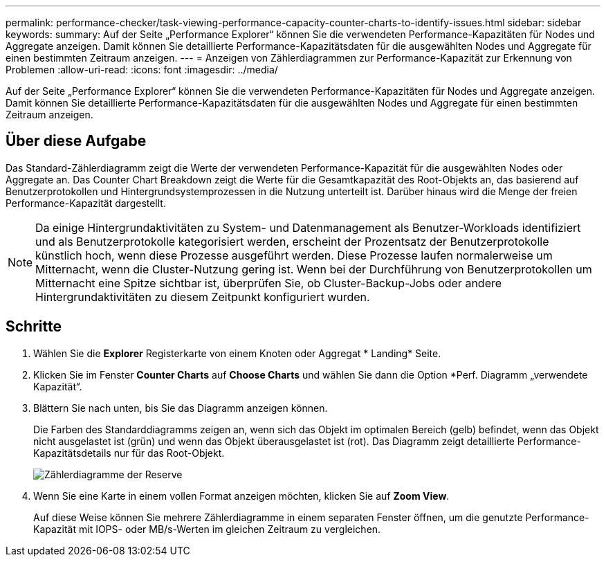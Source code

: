 ---
permalink: performance-checker/task-viewing-performance-capacity-counter-charts-to-identify-issues.html 
sidebar: sidebar 
keywords:  
summary: Auf der Seite „Performance Explorer“ können Sie die verwendeten Performance-Kapazitäten für Nodes und Aggregate anzeigen. Damit können Sie detaillierte Performance-Kapazitätsdaten für die ausgewählten Nodes und Aggregate für einen bestimmten Zeitraum anzeigen. 
---
= Anzeigen von Zählerdiagrammen zur Performance-Kapazität zur Erkennung von Problemen
:allow-uri-read: 
:icons: font
:imagesdir: ../media/


[role="lead"]
Auf der Seite „Performance Explorer“ können Sie die verwendeten Performance-Kapazitäten für Nodes und Aggregate anzeigen. Damit können Sie detaillierte Performance-Kapazitätsdaten für die ausgewählten Nodes und Aggregate für einen bestimmten Zeitraum anzeigen.



== Über diese Aufgabe

Das Standard-Zählerdiagramm zeigt die Werte der verwendeten Performance-Kapazität für die ausgewählten Nodes oder Aggregate an. Das Counter Chart Breakdown zeigt die Werte für die Gesamtkapazität des Root-Objekts an, das basierend auf Benutzerprotokollen und Hintergrundsystemprozessen in die Nutzung unterteilt ist. Darüber hinaus wird die Menge der freien Performance-Kapazität dargestellt.

[NOTE]
====
Da einige Hintergrundaktivitäten zu System- und Datenmanagement als Benutzer-Workloads identifiziert und als Benutzerprotokolle kategorisiert werden, erscheint der Prozentsatz der Benutzerprotokolle künstlich hoch, wenn diese Prozesse ausgeführt werden. Diese Prozesse laufen normalerweise um Mitternacht, wenn die Cluster-Nutzung gering ist. Wenn bei der Durchführung von Benutzerprotokollen um Mitternacht eine Spitze sichtbar ist, überprüfen Sie, ob Cluster-Backup-Jobs oder andere Hintergrundaktivitäten zu diesem Zeitpunkt konfiguriert wurden.

====


== Schritte

. Wählen Sie die *Explorer* Registerkarte von einem Knoten oder Aggregat * Landing* Seite.
. Klicken Sie im Fenster *Counter Charts* auf *Choose Charts* und wählen Sie dann die Option *Perf. Diagramm „verwendete Kapazität“.
. Blättern Sie nach unten, bis Sie das Diagramm anzeigen können.
+
Die Farben des Standarddiagramms zeigen an, wenn sich das Objekt im optimalen Bereich (gelb) befindet, wenn das Objekt nicht ausgelastet ist (grün) und wenn das Objekt überausgelastet ist (rot). Das Diagramm zeigt detaillierte Performance-Kapazitätsdetails nur für das Root-Objekt.

+
image::../media/headroom-counter-charts.gif[Zählerdiagramme der Reserve]

. Wenn Sie eine Karte in einem vollen Format anzeigen möchten, klicken Sie auf *Zoom View*.
+
Auf diese Weise können Sie mehrere Zählerdiagramme in einem separaten Fenster öffnen, um die genutzte Performance-Kapazität mit IOPS- oder MB/s-Werten im gleichen Zeitraum zu vergleichen.


